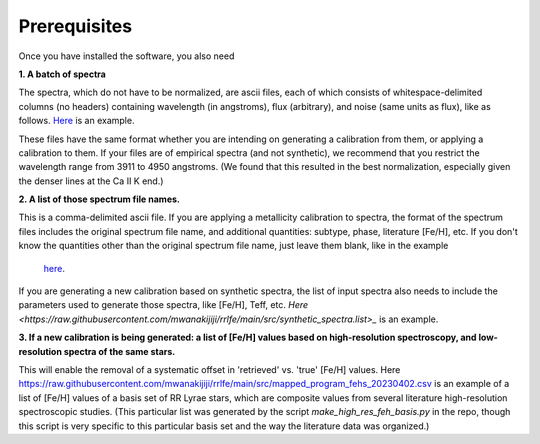 Prerequisites
=================

Once you have installed the software, you also need

**1. A batch of spectra** 

The spectra, which do not have to be normalized, are ascii files, each of which consists 
of whitespace-delimited columns (no headers) containing wavelength (in angstroms), flux (arbitrary), and noise 
(same units as flux), like as follows. `Here <https://raw.githubusercontent.com/mwanakijiji/rrlfe/main/src/trunc_sdss_list_single_epoch_3911_to_4950.list>`_
is an example.

These files have the same format whether you are intending on generating a calibration from them, or applying a calibration to them. 
If your files are of empirical spectra (and not synthetic), we recommend that you restrict the wavelength range from 3911 to 4950 
angstroms. (We found that this resulted in the best normalization, especially given the denser lines at the Ca II K end.)

**2. A list of those spectrum file names.**

This is a comma-delimited ascii file. If you are applying a metallicity calibration to spectra, the format 
of the spectrum files includes the original spectrum file name, and additional
quantities: subtype, phase, literature [Fe/H], etc. If you don't know the quantities 
other than the original spectrum file name, just leave them blank, like in the example
 `here <https://raw.githubusercontent.com/mwanakijiji/rrlfe/main/src/mcd_final_phases_ascii_files_all_pub_20230606.list>`_.

If you are generating a new calibration based on synthetic spectra, the list 
of input spectra also needs to include the parameters used to generate those 
spectra, like [Fe/H], Teff, etc. `Here <https://raw.githubusercontent.com/mwanakijiji/rrlfe/main/src/synthetic_spectra.list>_` 
is an example.

**3. If a new calibration is being generated: a list of [Fe/H] values based on high-resolution spectroscopy, and low-resolution
spectra of the same stars.** 

This will enable the removal of a systematic offset in 'retrieved' vs. 'true' [Fe/H] values. 
Here `<https://raw.githubusercontent.com/mwanakijiji/rrlfe/main/src/mapped_program_fehs_20230402.csv>`_  
is an example of a list of [Fe/H] values of a basis set of RR Lyrae stars, which are composite values from 
several literature high-resolution spectroscopic studies. (This particular list was generated by the script 
`make_high_res_feh_basis.py` in the repo, though this script is very specific to this particular basis set and the way
the literature data was organized.)